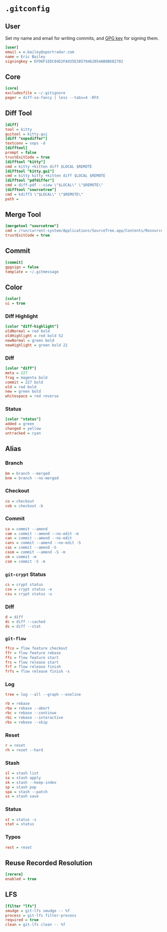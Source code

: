 * =.gitconfig=
  :PROPERTIES:
  :header-args: :padline no :tangle .gitconfig
  :END:
** User
Set my name and email for writing commits, and [[https://keybase.io/yurrriq/pgp_keys.asc?fingerprint=2e8d082c324d5f5459cd27e755bf5d49549f04ad][GPG key]] for signing them.
#+BEGIN_SRC ini
[user]
email = e.bailey@sportradar.com
name = Eric Bailey
signingkey = EFD6F1EDC84D2FA935E38570462054AB8B682702
#+END_SRC
** Core
#+BEGIN_SRC ini
[core]
excludesfile = ~/.gitignore
pager = diff-so-fancy | less --tabs=4 -RFX
#+END_SRC
** Diff Tool
#+BEGIN_SRC ini
[diff]
tool = kitty
guitool = kitty.gui
[diff "sopsdiffer"]
textconv = sops -d
[difftool]
prompt = false
trustExitCode = true
[difftool "kitty"]
cmd = kitty +kitten diff $LOCAL $REMOTE
[difftool "kitty.gui"]
cmd = kitty kitty +kitten diff $LOCAL $REMOTE
[difftool "pdfdiffer"]
cmd = diff-pdf --view \"$LOCAL\" \"$REMOTE\"
[difftool "sourcetree"]
cmd = kdiff3 \"$LOCAL\" \"$REMOTE\"
path =
#+END_SRC
** Merge Tool
#+BEGIN_SRC ini
[mergetool "sourcetree"]
cmd = /run/current-system/Applications/SourceTree.app/Contents/Resources/opendiff-w.sh \"$LOCAL\" \"$REMOTE\" -ancestor \"$BASE\" -merge \"$MERGED\"
trustExitCode = true
#+END_SRC
** Commit
#+BEGIN_SRC ini
[commit]
gpgsign = false
template = ~/.gitmessage
#+END_SRC
** Color
#+BEGIN_SRC ini
[color]
ui = true
#+END_SRC
*** Diff Highlight
#+BEGIN_SRC ini
[color "diff-highlight"]
oldNormal = red bold
oldHighlight = red bold 52
newNormal = green bold
newHighlight = green bold 22
#+END_SRC
*** Diff
#+BEGIN_SRC ini
[color "diff"]
meta = 227
frag = magenta bold
commit = 227 bold
old = red bold
new = green bold
whitespace = red reverse
#+END_SRC
*** Status
#+BEGIN_SRC ini
[color "status"]
added = green
changed = yellow
untracked = cyan
#+END_SRC
** Alias
#+BEGIN_SRC ini :exports none
[alias]
#+END_SRC
*** Branch
#+BEGIN_SRC ini
bm = branch --merged
bnm = branch --no-merged
#+END_SRC
*** Checkout
#+BEGIN_SRC ini
co = checkout
cob = checkout -b
#+END_SRC
*** Commit
#+BEGIN_SRC ini
ca = commit --amend
cam = commit --amend --no-edit -m
can = commit --amend --no-edit
cans = commit --amend --no-edit -S
cas = commit --amend -S
casm = commit --amend -S -m
cm = commit -m
csm = commit -S -m
#+END_SRC
*** =git-crypt= Status
#+BEGIN_SRC ini
cs = crypt status
cse = crypt status -e
csu = crypt status -u
#+END_SRC
*** Diff
#+BEGIN_SRC ini
d = diff
dc = diff --cached
ds = diff --stat
#+END_SRC
*** =git-flow=
#+BEGIN_SRC ini
ffco = flow feature checkout
ffr = flow feature rebase
ffs = flow feature start
frs = flow release start
frf = flow release finish
frfs = flow release finish -s
#+END_SRC
*** Log
#+BEGIN_SRC ini
tree = log --all --graph --oneline
#+END_SRC
#+BEGIN_SRC ini
rb = rebase
rba = rebase --abort
rbc = rebase --continue
rbi = rebase --interactive
rbs = rebase --skip
#+END_SRC
*** Reset
#+BEGIN_SRC ini
r = reset
rh = reset --hard
#+END_SRC
*** Stash
#+BEGIN_SRC ini
sl = stash list
sa = stash apply
sk = stash --keep-index
sp = stash pop
spa = stash --patch
ss = stash save
#+END_SRC
*** Status
#+BEGIN_SRC ini
st = status -s
stat = status
#+END_SRC
*** Typos
#+BEGIN_SRC ini
rest = reset
#+END_SRC
** Reuse Recorded Resolution
#+BEGIN_SRC ini
[rerere]
enabled = true
#+END_SRC
** LFS
#+BEGIN_SRC ini
[filter "lfs"]
smudge = git-lfs smudge -- %f
process = git-lfs filter-process
required = true
clean = git-lfs clean -- %f
#+END_SRC

